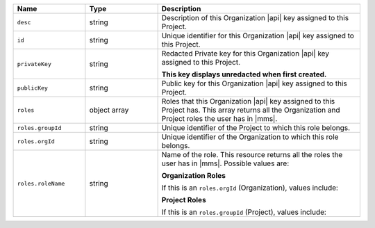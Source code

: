 .. list-table::
   :header-rows: 1
   :widths: 25 25 70

   * - Name
     - Type
     - Description

   * - ``desc``
     - string
     - Description of this Organization |api| key assigned to this
       Project.

   * - ``id``
     - string
     - Unique identifier for this Organization |api| key assigned to
       this Project.

   * - ``privateKey``
     - string
     - Redacted Private key for this Organization |api| key assigned to
       this Project.

       **This key displays unredacted when first created.**

   * - ``publicKey``
     - string
     - Public key for this Organization |api| key assigned to this Project.

   * - ``roles``
     - object array
     - Roles that this Organization |api| key assigned to this Project
       has. This array returns all the Organization and Project roles
       the user has in |mms|.

   * - ``roles.groupId``
     - string
     - Unique identifier of the Project to which this role belongs.

   * - ``roles.orgId``
     - string
     - Unique identifier of the Organization to which this role
       belongs.

   * - ``roles.roleName``
     - string
     - Name of the role. This resource returns all the roles the user
       has in |mms|. Possible values are:

       **Organization Roles**

       If this is an ``roles.orgId`` (Organization), values include:

       .. include:: /includes/api/lists/org-roles.rst

       **Project Roles**

       If this is an ``roles.groupId`` (Project), values include:

       .. include:: /includes/api/lists/project-roles.rst
